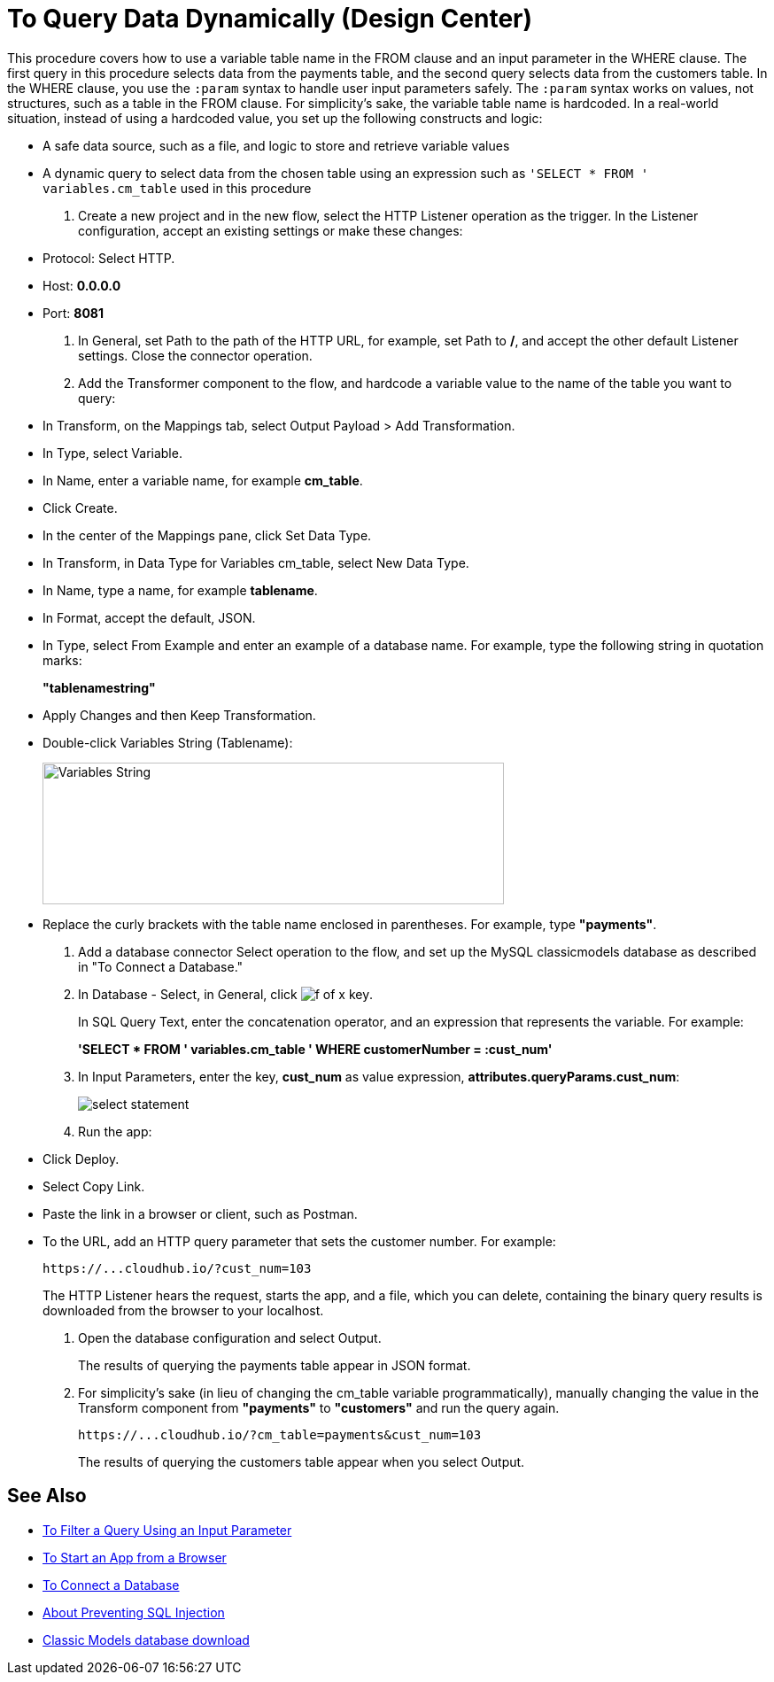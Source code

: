 = To Query Data Dynamically (Design Center)

This procedure covers how to use a variable table name in the FROM clause and an input parameter in the WHERE clause. The first query in this procedure selects data from the payments table, and the second query selects data from the customers table. In the WHERE clause, you use the `:param` syntax to handle user input parameters safely.  The `:param` syntax works on values, not structures, such as a table in the FROM clause. For simplicity's sake, the variable table name is hardcoded. In a real-world situation, instead of using a hardcoded value, you set up the following constructs and logic:

* A safe data source, such as a file, and logic to store and retrieve variable values
* A dynamic query to select data from the chosen table using an expression such as `'SELECT * FROM ' variables.cm_table` used in this procedure

. Create a new project and in the new flow, select the HTTP Listener operation as the trigger. In the Listener configuration, accept an existing settings or make these changes:
+
* Protocol: Select HTTP.
* Host: *0.0.0.0*
* Port: *8081*
+
. In General, set Path to the path of the HTTP URL, for example, set Path to */*, and accept the other default Listener settings. Close the connector operation.
. Add the Transformer component to the flow, and hardcode a variable value to the name of the table you want to query:
+
* In Transform, on the Mappings tab, select Output Payload > Add Transformation.
+
* In Type, select Variable.
+
* In Name, enter a variable name, for example *cm_table*.
+
* Click Create.
+
* In the center of the Mappings pane, click Set Data Type.
+
* In Transform, in Data Type for Variables cm_table, select New Data Type.
+
* In Name, type a name, for example *tablename*.
+
* In Format, accept the default, JSON.
+
* In Type, select From Example and enter an example of a database name. For example, type the following string in quotation marks:
+
*"tablenamestring"*
+
* Apply Changes and then Keep Transformation.
* Double-click Variables String (Tablename):
+
image::hardcode-var.png[Variables String,height=160,width=521]
+
* Replace the curly brackets with the table name enclosed in parentheses. For example, type *"payments"*.
+
. Add a database connector Select operation to the flow, and set up the MySQL classicmodels database as described in "To Connect a Database."
. In Database - Select, in General, click image:function-key.png[f of x key]. 
+
In SQL Query Text, enter the concatenation operator, and an expression that represents the variable. For example:
+
*'SELECT * FROM ' ++ variables.cm_table ++ ' WHERE customerNumber = :cust_num'*
+
. In Input Parameters, enter the key, *cust_num* as value expression, *attributes.queryParams.cust_num*:
+
image::db-connector-sql-query-txt.png[select statement]
+
. Run the app:
+
* Click Deploy.
* Select Copy Link.
+
* Paste the link in a browser or client, such as Postman.
+
* To the URL, add an HTTP query parameter that sets the customer number. For example:
+
`+https://...cloudhub.io/?cust_num=103+`
+
The HTTP Listener hears the request, starts the app, and a file, which you can delete, containing the binary query results is downloaded from the browser to your localhost. 
+
. Open the database configuration and select Output.
+
The results of querying the payments table appear in JSON format.
+
. For simplicity's sake (in lieu of changing the cm_table variable programmatically), manually changing the value in the Transform component from *"payments"* to *"customers"* and run the query again.
+
`+https://...cloudhub.io/?cm_table=payments&cust_num=103+`
+
The results of querying the customers table appear when you select Output.

== See Also

* link:/connectors/db-filter-query-task[To Filter a Query Using an Input Parameter]
* link:/connectors/http-trigger-app-from-browser[To Start an App from a Browser]
* link:/connectors/db-connect-database-task[To Connect a Database]
* link:/connectors/db-connector-prevent-sql-injection-concept[About Preventing SQL Injection]
* link:http://www.mysqltutorial.org/download/2[Classic Models database download]

